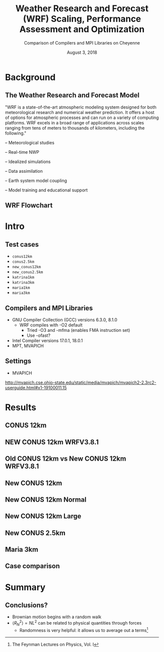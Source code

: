#+title: Weather Research and Forecast (WRF) Scaling, Performance Assessment and Optimization
#+subtitle: Comparison of Compilers and MPI Libraries on Cheyenne \vspace{-.2cm}
# #+subtitle: NCAR SIParCS Program
#+date: August 3, 2018
#+author: Akira Kyle
#+email: akyle@cmu.edu
#+options: H:2 toc:t num:t author:nil
#+latex_header: \author[shortname]{\vspace{-.4cm} Akira Kyle\inst{1}, Davide Del Vento \inst{2}, Brian Vanderwende \inst{2}, Negin Sobhani \inst{2}, Dixit Patel \inst{3}}
# #+latex_header: \institute[shortinst]{\inst{1} Carnegie Mellon University \and \inst{2} National Center for Atmospheric Research \and \inst{3} University of Colorado Boulder}
#+latex_header: \titlegraphic{\begin{picture}(0,0) \put(315,-150){\makebox(0,0)[rt]{\includegraphics[width=0.25\linewidth]{Updated-SIParCS-logo.png} \includegraphics[width=0.25\linewidth]{NSF_4-Color_vector_Logo.pdf}}} \end{picture}}
#+latex_header: \institute[shortinst]{\inst{1} \includegraphics[width=0.4\linewidth]{CMU_Logo_Horiz_Red.pdf} \vspace{-.1cm} \and \inst{2} \includegraphics[width=0.34\linewidth]{ncar-logo2.pdf} \vspace{-.2cm} \and \inst{3} \includegraphics[width=0.46\linewidth]{boulder-one-line.png}}
#+latex_header: \graphicspath{{./figs/}{./images/}{./obipy-resources/}}
#+startup: beamer
#+latex_class: beamer
# #+beamer_theme: Pittsburgh
# \usecolortheme[snowy]{owl}
# #+beamer_color_theme: owl
#+beamer_theme: metropolis

* Background
** The Weather Research and Forecast Model

"WRF is a state-of-the-art atmospheric modeling system designed for both
meteorological research and numerical weather prediction. It offers a host of
options for atmospheric processes and can run on a variety of computing
platforms. WRF excels in a broad range of applications across scales ranging
from tens of meters to thousands of kilometers, including the following."

#+BEAMER: \pause
– Meteorological studies

#+BEAMER: \pause
– Real-time NWP

#+BEAMER: \pause
– Idealized simulations

#+BEAMER: \pause
– Data assimilation

#+BEAMER: \pause
– Earth system model coupling

#+BEAMER: \pause
– Model training and educational support

** WRF Flowchart
#+ATTR_LATEX: :width 0.9\linewidth
[[./figs/WRF_flow_chart-ARW_v4.png]]

* Intro
** Test cases
- ~conus12km~
- ~conus2.5km~
- ~new_conus12km~
- ~new_conus2.5km~
- ~katrina1km~
- ~katrina3km~
- ~maria1km~
- ~maria3km~

** Compilers and MPI Libraries
- GNU Compiler Collection (GCC) versions 6.3.0, 8.1.0
  - WRF compiles with -O2 default
    - Tried -O3 and -mfma (enables FMA instruction set)
    - Use -ofast?
- Intel Compiler versions 17.0.1, 18.0.1
- MPT, MVAPICH

** Settings
- MVAPICH

http://mvapich.cse.ohio-state.edu/static/media/mvapich/mvapich2-2.3rc2-userguide.html#x1-19100011.15

* Results
** CONUS 12km
#+attr_latex: :width 1.0\linewidth
[[file:./imgs/conus12km.svg]]

** NEW CONUS 12km WRFV3.8.1
#+attr_latex: :width 1.0\linewidth
[[file:./imgs/new_conus12km_3.svg]]

** Old CONUS 12km vs New CONUS 12km WRFV3.8.1
#+attr_latex: :width 1.0\linewidth
[[file:./imgs/old_vs_new_conus12km_3.svg]]

** New CONUS 12km
#+attr_latex: :width 1.0\linewidth
[[file:./imgs/new_conus12km.svg]]

** New CONUS 12km Normal
#+attr_latex: :width 1.0\linewidth
[[file:./imgs/new_conus12km_bar_normal.svg]]

** New CONUS 12km Large
#+attr_latex: :width 1.0\linewidth
[[file:./imgs/new_conus12km_bar_large.svg]]

** New CONUS 2.5km
#+attr_latex: :width 1.0\linewidth
[[file:./imgs/new_conus2-5km.svg]]

** Maria 3km
#+attr_latex: :width 1.0\linewidth
[[file:./imgs/maria3km.svg]]

** Case comparison
#+attr_latex: :width 1.0\linewidth
[[file:./imgs/cases.svg]]

* Summary
** Conclusions?
- Brownian motion begins with a random walk
- $\langle R_{N}^2 \rangle = NL^2$ can be related to physical quantities through forces
  - Randomness is very helpful: it allows us to average out a terms[fn:: The Feynman Lectures on Physics, Vol. I]
